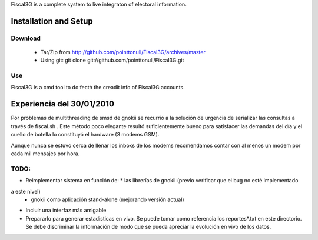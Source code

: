 Fiscal3G is a complete system to live integraton of electoral information.

Installation and Setup
======================

Download
--------

 * Tar/Zip from http://github.com/pointtonull/Fiscal3G/archives/master
 * Using git: git clone git://github.com/pointtonull/Fiscal3G.git

Use
---

Fiscal3G is a cmd tool to do fecth the creadit info of Fiscal3G accounts.

Experiencia del 30/01/2010
==========================

Por problemas de multithreading de smsd de gnokii se recurrió a la solución de
urgencia de serializar las consultas a través de fiscal.sh . Este método poco
elegante resultó suficientemente bueno para satisfacer las demandas del día y
el cuello de botella lo constituyó el hardware (3 modems GSM).

Aunque nunca se estuvo cerca de llenar los inboxs de los modems recomendamos
contar con al menos un modem por cada mil mensajes por hora.

TODO:
-----

* Reimplementar sistema en función de:
  * las librerías de gnokii (previo verificar que el bug no esté implementado
a este nivel)
  * gnokii como aplicación stand-alone (mejorando versión actual)
* Incluir una interfaz más amigable
* Prepararlo para generar estadisticas en vivo. Se puede tomar como referencia
  los reportes*.txt en este directorio. Se debe discriminar la información de
  modo que se pueda apreciar la evolución en vivo de los datos.
